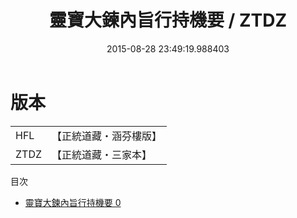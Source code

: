 #+TITLE: 靈寶大鍊內旨行持機要 / ZTDZ

#+DATE: 2015-08-28 23:49:19.988403
* 版本
 |       HFL|【正統道藏・涵芬樓版】|
 |      ZTDZ|【正統道藏・三家本】|
目次
 - [[file:KR5b0091_000.txt][靈寶大鍊內旨行持機要 0]]
